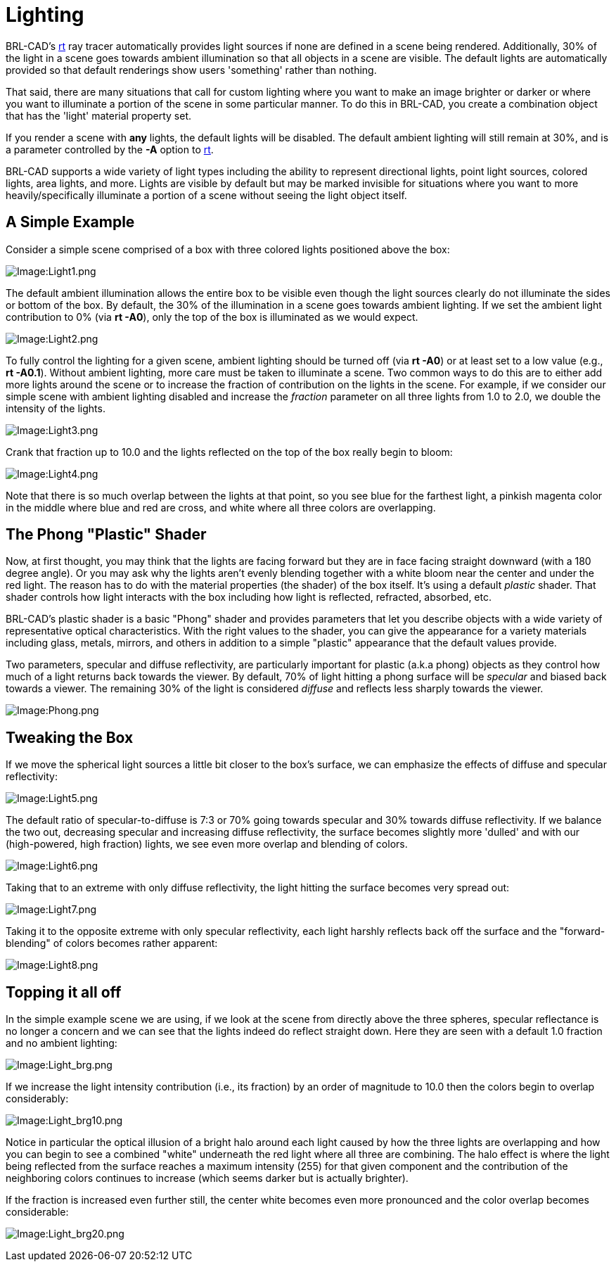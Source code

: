= Lighting

BRL-CAD's xref:man:1/rt.adoc[rt] ray tracer automatically provides
light sources if none are defined in a scene being
rendered. Additionally, 30% of the light in a scene goes towards
ambient illumination so that all objects in a scene are visible. The
default lights are automatically provided so that default renderings
show users 'something' rather than nothing.

That said, there are many situations that call for custom lighting
where you want to make an image brighter or darker or where you want
to illuminate a portion of the scene in some particular manner. To do
this in BRL-CAD, you create a combination object that has the 'light'
material property set.

If you render a scene with *any* lights, the default lights will be
disabled. The default ambient lighting will still remain at 30%, and
is a parameter controlled by the *-A* option to
xref:man:1/rt.adoc[rt].

BRL-CAD supports a wide variety of light types including the ability
to represent directional lights, point light sources, colored lights,
area lights, and more. Lights are visible by default but may be marked
invisible for situations where you want to more heavily/specifically
illuminate a portion of a scene without seeing the light object
itself.

== A Simple Example

Consider a simple scene comprised of a box with three colored lights
positioned above the box:

image::Light1.png[Image:Light1.png]

The default ambient illumination allows the entire box to be visible
even though the light sources clearly do not illuminate the sides or
bottom of the box. By default, the 30% of the illumination in a scene
goes towards ambient lighting. If we set the ambient light
contribution to 0% (via *rt -A0*), only the top of the box is
illuminated as we would expect.

image::Light2.png[Image:Light2.png]

To fully control the lighting for a given scene, ambient lighting
should be turned off (via *rt -A0*) or at least set to a low value
(e.g., *rt -A0.1*). Without ambient lighting, more care must be taken
to illuminate a scene. Two common ways to do this are to either add
more lights around the scene or to increase the fraction of
contribution on the lights in the scene. For example, if we consider
our simple scene with ambient lighting disabled and increase the
_fraction_ parameter on all three lights from 1.0 to 2.0, we double
the intensity of the lights.

image::Light3.png[Image:Light3.png]

Crank that fraction up to 10.0 and the lights reflected on the top of
the box really begin to bloom:

image::Light4.png[Image:Light4.png]

Note that there is so much overlap between the lights at that point,
so you see blue for the farthest light, a pinkish magenta color in the
middle where blue and red are cross, and white where all three colors
are overlapping.

== The Phong "Plastic" Shader

Now, at first thought, you may think that the lights are facing
forward but they are in face facing straight downward (with a 180
degree angle).  Or you may ask why the lights aren't evenly blending
together with a white bloom near the center and under the red
light. The reason has to do with the material properties (the shader)
of the box itself. It's using a default _plastic_ shader. That shader
controls how light interacts with the box including how light is
reflected, refracted, absorbed, etc.

BRL-CAD's plastic shader is a basic "Phong" shader and provides
parameters that let you describe objects with a wide variety of
representative optical characteristics. With the right values to the
shader, you can give the appearance for a variety materials including
glass, metals, mirrors, and others in addition to a simple "plastic"
appearance that the default values provide.

Two parameters, specular and diffuse reflectivity, are particularly
important for plastic (a.k.a phong) objects as they control how much
of a light returns back towards the viewer. By default, 70% of light
hitting a phong surface will be _specular_ and biased back towards a
viewer. The remaining 30% of the light is considered _diffuse_ and
reflects less sharply towards the viewer.

image::Phong.png[Image:Phong.png]

== Tweaking the Box

If we move the spherical light sources a little bit closer to the
box's surface, we can emphasize the effects of diffuse and specular
reflectivity:

image::Light5.png[Image:Light5.png]

The default ratio of specular-to-diffuse is 7:3 or 70% going towards
specular and 30% towards diffuse reflectivity. If we balance the two
out, decreasing specular and increasing diffuse reflectivity, the
surface becomes slightly more 'dulled' and with our (high-powered,
high fraction) lights, we see even more overlap and blending of
colors.

image::Light6.png[Image:Light6.png]

Taking that to an extreme with only diffuse reflectivity, the light
hitting the surface becomes very spread out:

image::Light7.png[Image:Light7.png]

Taking it to the opposite extreme with only specular reflectivity,
each light harshly reflects back off the surface and the
"forward-blending" of colors becomes rather apparent:

image::Light8.png[Image:Light8.png]

== Topping it all off

In the simple example scene we are using, if we look at the scene from
directly above the three spheres, specular reflectance is no longer a
concern and we can see that the lights indeed do reflect straight
down.  Here they are seen with a default 1.0 fraction and no ambient
lighting:

image::Light_brg.png[Image:Light_brg.png]

If we increase the light intensity contribution (i.e., its fraction)
by an order of magnitude to 10.0 then the colors begin to overlap
considerably:

image::Light_brg10.png[Image:Light_brg10.png]

Notice in particular the optical illusion of a bright halo around each
light caused by how the three lights are overlapping and how you can
begin to see a combined "white" underneath the red light where all
three are combining. The halo effect is where the light being
reflected from the surface reaches a maximum intensity (255) for that
given component and the contribution of the neighboring colors
continues to increase (which seems darker but is actually brighter).

If the fraction is increased even further still, the center white
becomes even more pronounced and the color overlap becomes
considerable:

image:Light_brg20.png[Image:Light_brg20.png]


